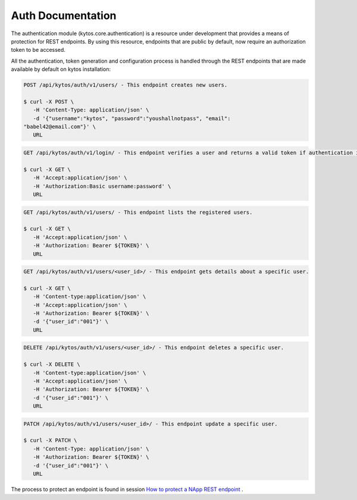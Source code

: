 ==================
Auth Documentation
==================

The authentication module (kytos.core.authentication) is a resource under development that provides a means of protection for REST endpoints. By using this resource, endpoints that are public by default, now require an authorization token to be accessed.
 
All the authentication, token generation and configuration process is handled through the REST endpoints that are made available by default on kytos installation:

.. code-block:: python

 POST /api/kytos/auth/v1/users/ - This endpoint creates new users.
 
 $ curl -X POST \
    -H 'Content-Type: application/json' \
    -d '{"username":"kytos", "password":"youshallnotpass", "email": 
 "babel42@email.com"}' \
    URL


.. code-block:: python

 GET /api/kytos/auth/v1/login/ - This endpoint verifies a user and returns a valid token if authentication is correct.

 $ curl -X GET \
    -H 'Accept:application/json' \
    -H 'Authorization:Basic username:password' \
    URL


.. code-block :: python

 GET /api/kytos/auth/v1/users/ - This endpoint lists the registered users.
 
 $ curl -X GET \
    -H 'Accept:application/json' \
    -H 'Authorization: Bearer ${TOKEN}' \
    URL


.. code-block :: python

 GET /api/kytos/auth/v1/users/<user_id>/ - This endpoint gets details about a specific user.
 
 $ curl -X GET \
    -H 'Content-type:application/json' \
    -H 'Accept:application/json' \
    -H 'Authorization: Bearer ${TOKEN}' \
    -d '{"user_id":"001"}' \
    URL

.. code-block :: python

 DELETE /api/kytos/auth/v1/users/<user_id>/ - This endpoint deletes a specific user.
 
 $ curl -X DELETE \
    -H 'Content-type:application/json' \
    -H 'Accept:application/json' \
    -H 'Authorization: Bearer ${TOKEN}' \
    -d '{"user_id":"001"}' \
    URL

.. code-block :: python

 PATCH /api/kytos/auth/v1/users/<user_id>/ - This endpoint update a specific user.
 
 $ curl -X PATCH \
    -H 'Content-Type: application/json' \
    -H 'Authorization: Bearer ${TOKEN}' \
    -d '{"user_id":"001"}' \
    URL


The process to protect an endpoint is found in session `How to protect a NApp REST endpoint <https://github.com/cmagnobarbosa/kytos/blob/master/docs/developer/creating_a_napp.rst>`_
.

